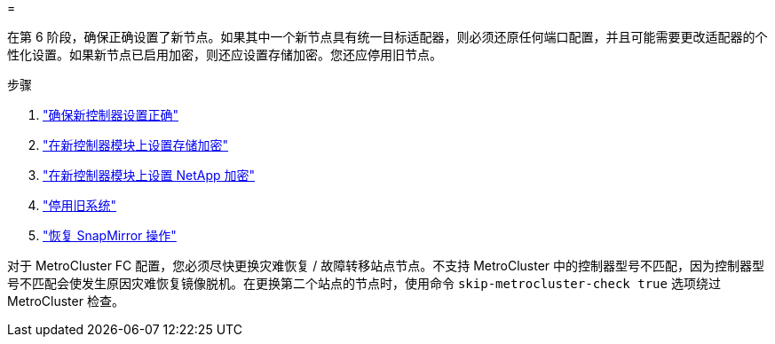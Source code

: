 = 


在第 6 阶段，确保正确设置了新节点。如果其中一个新节点具有统一目标适配器，则必须还原任何端口配置，并且可能需要更改适配器的个性化设置。如果新节点已启用加密，则还应设置存储加密。您还应停用旧节点。

.步骤
. link:ensure_new_controllers_are_set_up_correctly.html["确保新控制器设置正确"]
. link:set_up_storage_encryption_new_module.html["在新控制器模块上设置存储加密"]
. link:set_up_netapp_volume_encryption_new_module.html["在新控制器模块上设置 NetApp 加密"]
. link:decommission_old_system.html["停用旧系统"]
. link:resume_snapmirror_operations.html["恢复 SnapMirror 操作"]


对于 MetroCluster FC 配置，您必须尽快更换灾难恢复 / 故障转移站点节点。不支持 MetroCluster 中的控制器型号不匹配，因为控制器型号不匹配会使发生原因灾难恢复镜像脱机。在更换第二个站点的节点时，使用命令 `skip-metrocluster-check true` 选项绕过 MetroCluster 检查。

